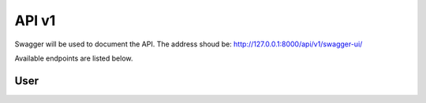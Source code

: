 API v1
======

Swagger will be used to document the API. The address shoud be:
http://127.0.0.1:8000/api/v1/swagger-ui/


Available endpoints are listed below.

User
----
